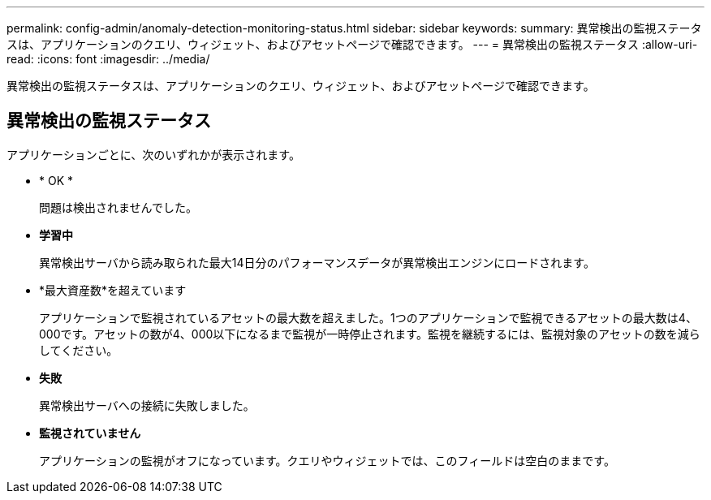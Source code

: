 ---
permalink: config-admin/anomaly-detection-monitoring-status.html 
sidebar: sidebar 
keywords:  
summary: 異常検出の監視ステータスは、アプリケーションのクエリ、ウィジェット、およびアセットページで確認できます。 
---
= 異常検出の監視ステータス
:allow-uri-read: 
:icons: font
:imagesdir: ../media/


[role="lead"]
異常検出の監視ステータスは、アプリケーションのクエリ、ウィジェット、およびアセットページで確認できます。



== 異常検出の監視ステータス

アプリケーションごとに、次のいずれかが表示されます。

* * OK *
+
問題は検出されませんでした。

* *学習中*
+
異常検出サーバから読み取られた最大14日分のパフォーマンスデータが異常検出エンジンにロードされます。

* *最大資産数*を超えています
+
アプリケーションで監視されているアセットの最大数を超えました。1つのアプリケーションで監視できるアセットの最大数は4、000です。アセットの数が4、000以下になるまで監視が一時停止されます。監視を継続するには、監視対象のアセットの数を減らしてください。

* *失敗*
+
異常検出サーバへの接続に失敗しました。

* *監視されていません*
+
アプリケーションの監視がオフになっています。クエリやウィジェットでは、このフィールドは空白のままです。


